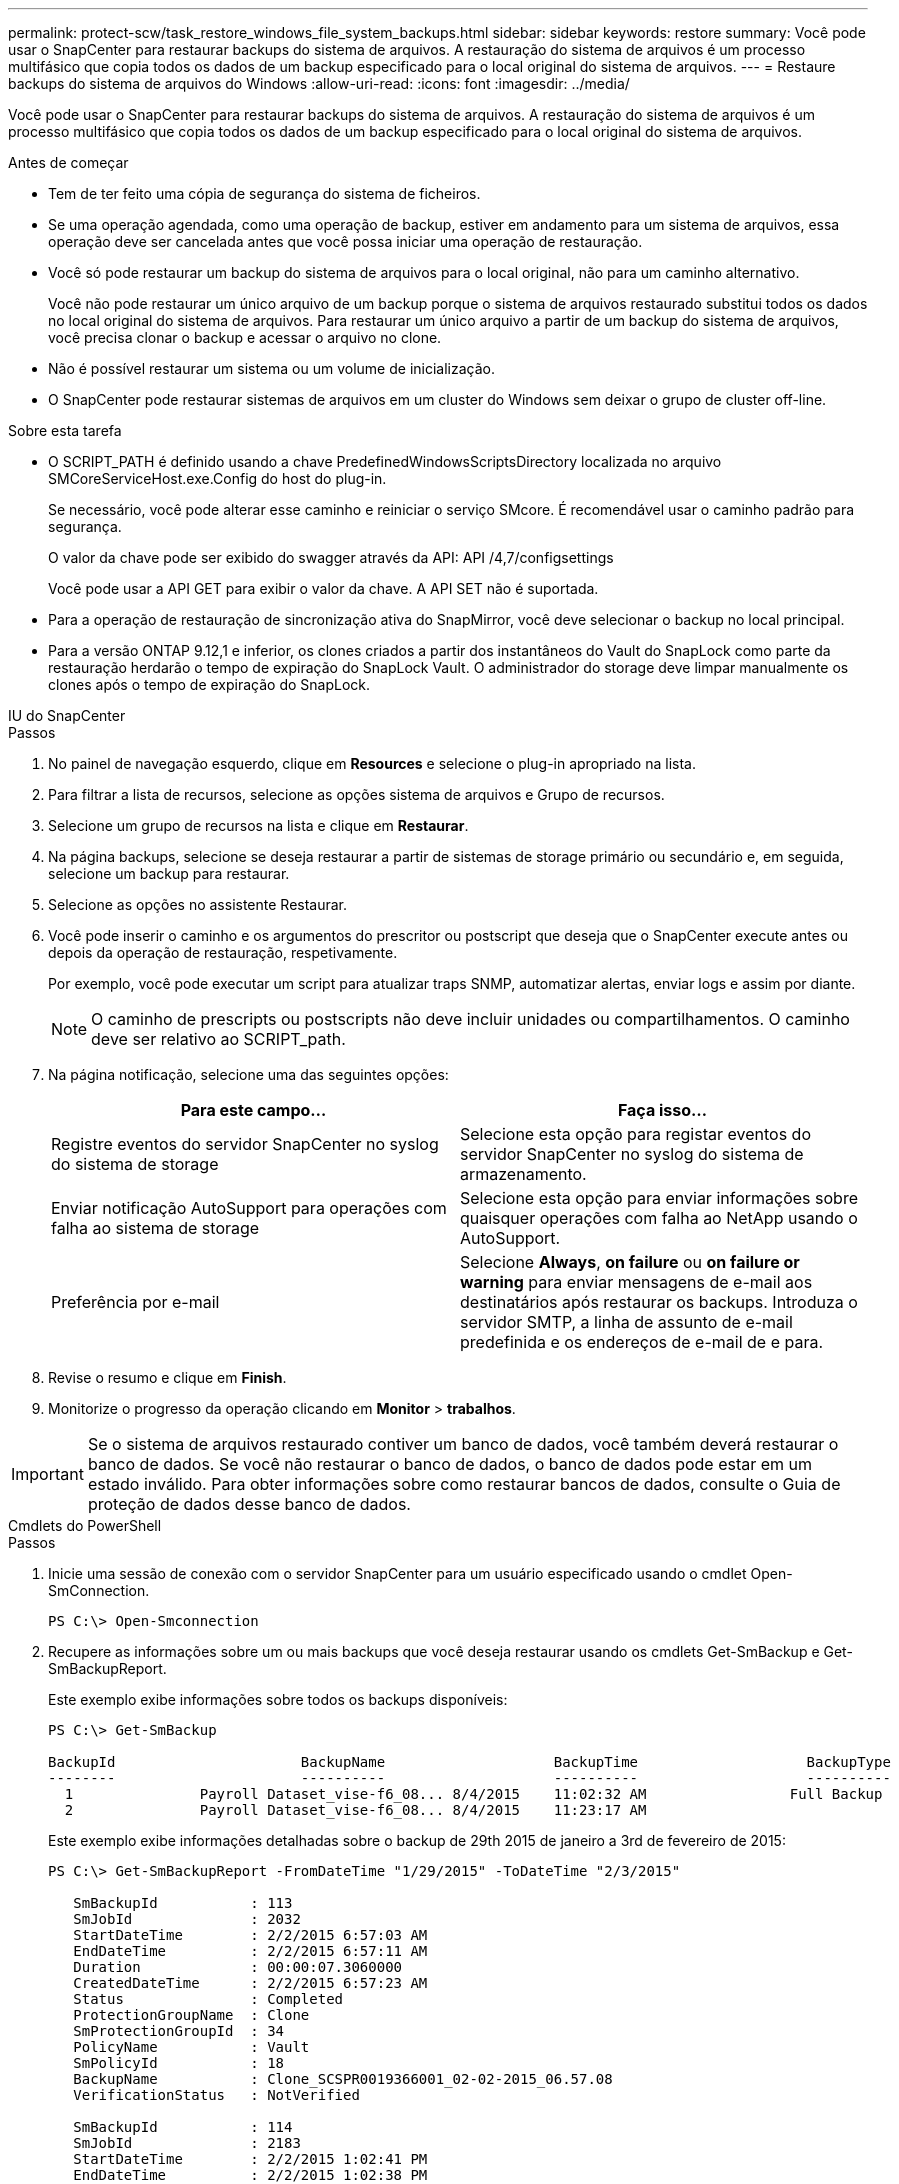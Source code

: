 ---
permalink: protect-scw/task_restore_windows_file_system_backups.html 
sidebar: sidebar 
keywords: restore 
summary: Você pode usar o SnapCenter para restaurar backups do sistema de arquivos. A restauração do sistema de arquivos é um processo multifásico que copia todos os dados de um backup especificado para o local original do sistema de arquivos. 
---
= Restaure backups do sistema de arquivos do Windows
:allow-uri-read: 
:icons: font
:imagesdir: ../media/


[role="lead"]
Você pode usar o SnapCenter para restaurar backups do sistema de arquivos. A restauração do sistema de arquivos é um processo multifásico que copia todos os dados de um backup especificado para o local original do sistema de arquivos.

.Antes de começar
* Tem de ter feito uma cópia de segurança do sistema de ficheiros.
* Se uma operação agendada, como uma operação de backup, estiver em andamento para um sistema de arquivos, essa operação deve ser cancelada antes que você possa iniciar uma operação de restauração.
* Você só pode restaurar um backup do sistema de arquivos para o local original, não para um caminho alternativo.
+
Você não pode restaurar um único arquivo de um backup porque o sistema de arquivos restaurado substitui todos os dados no local original do sistema de arquivos. Para restaurar um único arquivo a partir de um backup do sistema de arquivos, você precisa clonar o backup e acessar o arquivo no clone.

* Não é possível restaurar um sistema ou um volume de inicialização.
* O SnapCenter pode restaurar sistemas de arquivos em um cluster do Windows sem deixar o grupo de cluster off-line.


.Sobre esta tarefa
* O SCRIPT_PATH é definido usando a chave PredefinedWindowsScriptsDirectory localizada no arquivo SMCoreServiceHost.exe.Config do host do plug-in.
+
Se necessário, você pode alterar esse caminho e reiniciar o serviço SMcore. É recomendável usar o caminho padrão para segurança.

+
O valor da chave pode ser exibido do swagger através da API: API /4,7/configsettings

+
Você pode usar a API GET para exibir o valor da chave. A API SET não é suportada.

* Para a operação de restauração de sincronização ativa do SnapMirror, você deve selecionar o backup no local principal.
* Para a versão ONTAP 9.12,1 e inferior, os clones criados a partir dos instantâneos do Vault do SnapLock como parte da restauração herdarão o tempo de expiração do SnapLock Vault. O administrador do storage deve limpar manualmente os clones após o tempo de expiração do SnapLock.


[role="tabbed-block"]
====
.IU do SnapCenter
--
.Passos
. No painel de navegação esquerdo, clique em *Resources* e selecione o plug-in apropriado na lista.
. Para filtrar a lista de recursos, selecione as opções sistema de arquivos e Grupo de recursos.
. Selecione um grupo de recursos na lista e clique em *Restaurar*.
. Na página backups, selecione se deseja restaurar a partir de sistemas de storage primário ou secundário e, em seguida, selecione um backup para restaurar.
. Selecione as opções no assistente Restaurar.
. Você pode inserir o caminho e os argumentos do prescritor ou postscript que deseja que o SnapCenter execute antes ou depois da operação de restauração, respetivamente.
+
Por exemplo, você pode executar um script para atualizar traps SNMP, automatizar alertas, enviar logs e assim por diante.

+

NOTE: O caminho de prescripts ou postscripts não deve incluir unidades ou compartilhamentos. O caminho deve ser relativo ao SCRIPT_path.

. Na página notificação, selecione uma das seguintes opções:
+
|===
| Para este campo... | Faça isso... 


 a| 
Registre eventos do servidor SnapCenter no syslog do sistema de storage
 a| 
Selecione esta opção para registar eventos do servidor SnapCenter no syslog do sistema de armazenamento.



 a| 
Enviar notificação AutoSupport para operações com falha ao sistema de storage
 a| 
Selecione esta opção para enviar informações sobre quaisquer operações com falha ao NetApp usando o AutoSupport.



 a| 
Preferência por e-mail
 a| 
Selecione *Always*, *on failure* ou *on failure or warning* para enviar mensagens de e-mail aos destinatários após restaurar os backups. Introduza o servidor SMTP, a linha de assunto de e-mail predefinida e os endereços de e-mail de e para.

|===
. Revise o resumo e clique em *Finish*.
. Monitorize o progresso da operação clicando em *Monitor* > *trabalhos*.



IMPORTANT: Se o sistema de arquivos restaurado contiver um banco de dados, você também deverá restaurar o banco de dados. Se você não restaurar o banco de dados, o banco de dados pode estar em um estado inválido. Para obter informações sobre como restaurar bancos de dados, consulte o Guia de proteção de dados desse banco de dados.

--
.Cmdlets do PowerShell
--
.Passos
. Inicie uma sessão de conexão com o servidor SnapCenter para um usuário especificado usando o cmdlet Open-SmConnection.
+
[listing]
----
PS C:\> Open-Smconnection
----
. Recupere as informações sobre um ou mais backups que você deseja restaurar usando os cmdlets Get-SmBackup e Get-SmBackupReport.
+
Este exemplo exibe informações sobre todos os backups disponíveis:

+
[listing]
----
PS C:\> Get-SmBackup

BackupId                      BackupName                    BackupTime                    BackupType
--------                      ----------                    ----------                    ----------
  1               Payroll Dataset_vise-f6_08... 8/4/2015    11:02:32 AM                 Full Backup
  2               Payroll Dataset_vise-f6_08... 8/4/2015    11:23:17 AM
----
+
Este exemplo exibe informações detalhadas sobre o backup de 29th 2015 de janeiro a 3rd de fevereiro de 2015:

+
[listing]
----
PS C:\> Get-SmBackupReport -FromDateTime "1/29/2015" -ToDateTime "2/3/2015"

   SmBackupId           : 113
   SmJobId              : 2032
   StartDateTime        : 2/2/2015 6:57:03 AM
   EndDateTime          : 2/2/2015 6:57:11 AM
   Duration             : 00:00:07.3060000
   CreatedDateTime      : 2/2/2015 6:57:23 AM
   Status               : Completed
   ProtectionGroupName  : Clone
   SmProtectionGroupId  : 34
   PolicyName           : Vault
   SmPolicyId           : 18
   BackupName           : Clone_SCSPR0019366001_02-02-2015_06.57.08
   VerificationStatus   : NotVerified

   SmBackupId           : 114
   SmJobId              : 2183
   StartDateTime        : 2/2/2015 1:02:41 PM
   EndDateTime          : 2/2/2015 1:02:38 PM
   Duration             : -00:00:03.2300000
   CreatedDateTime      : 2/2/2015 1:02:53 PM
   Status               : Completed
   ProtectionGroupName  : Clone
   SmProtectionGroupId  : 34
   PolicyName           : Vault
   SmPolicyId           : 18
   BackupName           : Clone_SCSPR0019366001_02-02-2015_13.02.45
   VerificationStatus   : NotVerified
----
. Restaure dados do backup usando o cmdlet Restore-SmBackup.
+
[listing]
----
Restore-SmBackup -PluginCode 'DummyPlugin' -AppObjectId 'scc54.sccore.test.com\DummyPlugin\NTP\DB1' -BackupId 269 -Confirm:$false
output:
Name                : Restore 'scc54.sccore.test.com\DummyPlugin\NTP\DB1'
Id                  : 2368
StartTime           : 10/4/2016 11:22:02 PM
EndTime             :
IsCancellable       : False
IsRestartable       : False
IsCompleted         : False
IsVisible           : True
IsScheduled         : False
PercentageCompleted : 0
Description         :
Status              : Queued
Owner               :
Error               :
Priority            : None
Tasks               : {}
ParentJobID         : 0
EventId             : 0
JobTypeId           :
ApisJobKey          :
ObjectId            : 0
PluginCode          : NONE
PluginName          :
----


As informações sobre os parâmetros que podem ser usados com o cmdlet e suas descrições podem ser obtidas executando _get-Help command_name_. Em alternativa, pode também consultar o https://docs.netapp.com/us-en/snapcenter-cmdlets/index.html["Guia de referência de cmdlet do software SnapCenter"^].

--
====